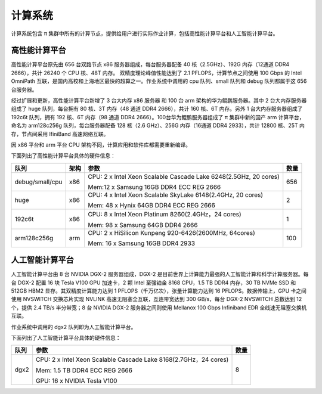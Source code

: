 *********
计算系统
*********

计算系统包含 π 集群中所有的计算节点，提供给用户进行实际作业计算，包括高性能计算平台和人工智能计算平台。


高性能计算平台
==============

高性能计算平台原先由 656 台双路节点 x86 服务器组成，每台服务器配备 40 核（2.5GHz）、192G 内存（12通道 DDR4 2666），共计 26240 个 CPU 核、48T 内存。 双精度理论峰值性能达到了 2.1 PFLOPS，计算节点之间使用 100 Gbps 的 Intel OmniPath 互联，是国内高校和上海地区最快的超算之一。作业系统中调用的 cpu 队列、small 队列和 debug 队列都属于这 656 台服务器。

经过扩展和更新，高性能计算平台新增了 3 台大内存 x86 服务器 和 100 台 arm 架构的华为鲲鹏服务器。其中 2 台大内存服务器组成了 huge 队列，每台拥有 80 核、3T 内存（48 通道 DDR4 2666），共计 160 核、6T 内存。另外 1 台大内存服务器组成了 192c6t 队列，拥有 192 核、6T 内存（98 通道 DDR4 2666）。100台华为鲲鹏服务器组成了 π 集群中新的国产 arm 计算平台，命名为 arm128c256g 队列，每台服务器配备 128 核（2.6 GHz）、256G 内存（16通道 DDR4 2933），共计 12800 核、25T 内存，节点间采用 IfiniBand 高速网络互联。

因 x86 平台和 arm 平台 CPU 架构不同，计算应用和软件库都需要重新编译。

下面列出了高性能计算平台具体的硬件信息：

================  ======   ==================================================================   =======
队列               架构     参数                                                                 数量
================  ======   ==================================================================   =======
debug/small/cpu    x86     CPU: 2 x Intel Xeon Scalable Cascade Lake 6248(2.5GHz, 20 cores)      656
                           
                           Mem:12 x Samsung 16GB DDR4 ECC REG 2666
         
huge               x86     CPU: 4 x Intel Xeon Scalable SkyLake 6148(2.4GHz, 20 cores)           2
                           
                           Mem: 48 x Hynix 64GB DDR4 ECC REG 2666

192c6t             x86     CPU: 8 x Intel Xeon Platinum 8260(2.4GHz，24 cores)                   1
                  
                           Mem: 98 x Samsung 64GB DDR4 2666

arm128c256g        arm     CPU: 2 x HiSilicon Kunpeng 920-6426(2600MHz, 64cores)                 100
                           
                           Mem: 16 x Samsung 16GB DDR4 2933
================  ======   ==================================================================   =======


人工智能计算平台
================

人工智能计算平台由 8 台 NVIDIA DGX-2 服务器组成，DGX-2 是目前世界上计算能力最强的人工智能计算和科学计算服务器。每台 DGX-2 配置 16 块 Tesla V100 GPU 加速卡，2 颗 Intel 至强铂金 8168 CPU，1.5 TB DDR4 内存，30 TB NVMe SSD 和 512GB HBM2 显存。其双精度计算能力达到 1 PFLOPS（千万亿次），张量计算能力达到 16 PFLOPS。数据传输上，GPU 卡之间使用 NVSWITCH 交换芯片实现 NVLINK 高速无阻塞全互联，互连带宽达到 300 GB/s，每台 DGX-2 NVSWITCH 总数达到 12 个，提供 2.4 TB/s 半分带宽；8 台 NVIDIA DGX-2 服务器之间则使用 Mellanox 100 Gbps Infiniband EDR 全线速无阻塞交换机互联。

作业系统中调用的 dgx2 队列即为人工智能计算平台。

下面列出了人工智能计算平台具体的硬件信息：

======   ==================================================================   =======
队列      参数                                                                 数量
======   ==================================================================   =======
dgx2     CPU: 2 x Intel Xeon Scalable Cascade Lake 8168(2.7GHz，24 cores)      8
         
         Mem: 1.5 TB DDR4 ECC REG 2666
         
         GPU: 16 x NVIDIA Tesla V100
======   ==================================================================   =======
